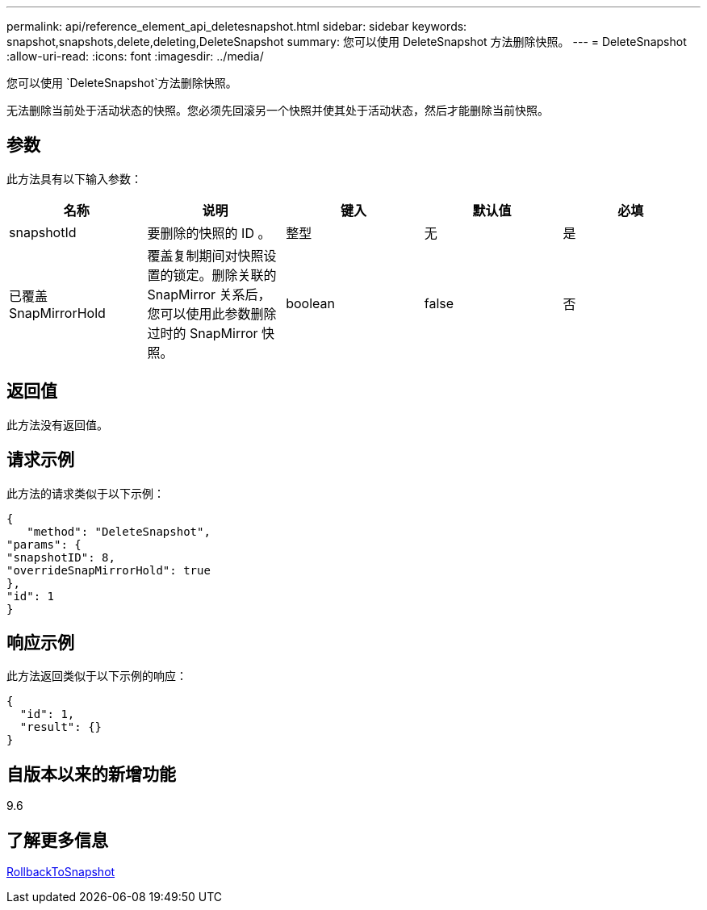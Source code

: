 ---
permalink: api/reference_element_api_deletesnapshot.html 
sidebar: sidebar 
keywords: snapshot,snapshots,delete,deleting,DeleteSnapshot 
summary: 您可以使用 DeleteSnapshot 方法删除快照。 
---
= DeleteSnapshot
:allow-uri-read: 
:icons: font
:imagesdir: ../media/


[role="lead"]
您可以使用 `DeleteSnapshot`方法删除快照。

无法删除当前处于活动状态的快照。您必须先回滚另一个快照并使其处于活动状态，然后才能删除当前快照。



== 参数

此方法具有以下输入参数：

|===
| 名称 | 说明 | 键入 | 默认值 | 必填 


 a| 
snapshotId
 a| 
要删除的快照的 ID 。
 a| 
整型
 a| 
无
 a| 
是



 a| 
已覆盖 SnapMirrorHold
 a| 
覆盖复制期间对快照设置的锁定。删除关联的 SnapMirror 关系后，您可以使用此参数删除过时的 SnapMirror 快照。
 a| 
boolean
 a| 
false
 a| 
否

|===


== 返回值

此方法没有返回值。



== 请求示例

此方法的请求类似于以下示例：

[listing]
----
{
   "method": "DeleteSnapshot",
"params": {
"snapshotID": 8,
"overrideSnapMirrorHold": true
},
"id": 1
}
----


== 响应示例

此方法返回类似于以下示例的响应：

[listing]
----
{
  "id": 1,
  "result": {}
}
----


== 自版本以来的新增功能

9.6



== 了解更多信息

xref:reference_element_api_rollbacktosnapshot.adoc[RollbackToSnapshot]
